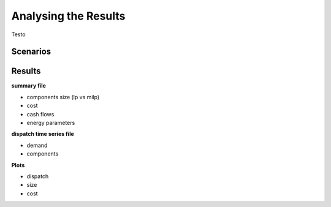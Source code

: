 Analysing the Results
=========================
.. role:: raw-html(raw)
    :format: html

Testo

Scenarios
-----------

Results
-----------

**summary file**

- components size (lp vs milp)
- cost
- cash flows
- energy parameters



**dispatch time series file**

- demand
- components


**Plots**

- dispatch
- size
- cost

